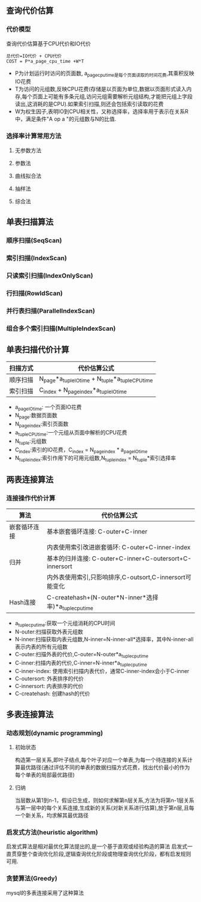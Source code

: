 ** 查询代价估算
*** 代价模型
    查询代价估算基于CPU代价和IO代价
#+BEGIN_SRC 
总代价=IO代价 + CPU代价
COST = P*a_page_cpu_time +W*T
#+END_SRC
- P为计划运行时访问的页面数, a_page_cpu_time是每个页面读取的时间花费,其乘积反映IO花费
- T为访问的元组数,反映CPU花费(存储是以页面为单位,数据以页面形式读入内存,每个页面上可能有多条元组,访问元组需要解析元组结构,才能把元组上字段读出,这消耗的是CPU).如果索引扫描,则还会包括索引读取的花费
- W为权生因子,表明IO到CPU相关性，又称选择率，选择率用于表示在关系R中，满足条件"A op a "的元组数与N的比值.
*** 选择率计算常用方法
**** 无参数方法
**** 参数法
**** 曲线拟合法
**** 抽样法
**** 综合法
** 单表扫描算法
*** 顺序扫描(SeqScan)
*** 索引扫描(IndexScan)
*** 只读索引扫描(IndexOnlyScan)
*** 行扫描(RowIdScan)
*** 并行表扫描(ParallelIndexScan)
*** 组合多个索引扫描(MultipleIndexScan)
** 单表扫描代价计算
| 扫描方式 | 代价估算公式                                      |
|----------+---------------------------------------------------|
| 顺序扫描 | N_page*a_tuple_IO_time + N_tuple*a_tuple_CPU_time |
| 索引扫描 | C_index + N_page_index*a_tuple_IO_time            |
- a_page_IO_time: 一个页面IO花费
- N_page:数据页面数
- N_page_index:索引页面数
- a_tuple_CPU_time:一个元组从页面中解析的CPU花费
- N_tuple:元组数
- C_index:索引的IO花费，C_index = N_page_index * a_page_IO_time
- N_tuple_index:索引作用下的可用元组数,N_tuple_index = N_tuple*索引选择率
** 两表连接算法
*** 连接操作代价计算
| 算法         | 代价估算公式                                            |
|--------------+---------------------------------------------------------|
| 嵌套循环连接 | 基本嵌套循环连接: C-outer+C-inner                       |
|              | 内表使用索引改进嵌套循环: C-outer+C-inner-index         |
|--------------+---------------------------------------------------------|
| 归并         | 基本的归并连接: C-outer+C-inner+C-outersort+C-innersort |
|              | 内外表使用索引,只影响排序,C-outsort,C-innersort可能变化 |
|--------------+---------------------------------------------------------|
| Hash连接     | C-createhash+(N-outer*N-inner*选择率)*a_tuple_cpu_time     |
- a_tuple_cpu_time:获取一个元组消耗的CPU时间
- N-outer:扫描获取外表元组数
- N-inner:扫描获取内表元组数,N-inner=N-inner-all*选择率，其中N-inner-all表示内表的所有元组数
- C-outer:扫描外表的代价,C-outer=N-outer*a_tuple_cpu_time
- C-inner:扫描内表的代价,C-inner=N-inner*a_tuple_cpu_time
- C-inner-index: 使用索引扫描内表代价，通常C-inner-index会小于C-inner
- C-outersort: 外表排序的代价
- C-innersort: 内表排序的代价
- C-createhash: 创建hash的代价
** 多表连接算法
*** 动态规划(dynamic programming)
**** 初始状态
     构造第一层关系,即叶子结点,每个叶子对应一个单表,为每一个待连接的关系计算最优路径(通过评估不同的单表的数据扫描方式花费，找出代价最小的作为每个单表的局部最优路径)
**** 归纳
     当层数从第1到n-1，假设已生成，则如何求解第n层关系,方法为将第n-1层关系与第一层中的每个关系连接,生成新的关系(对新关系进行估算),放于第n层,且每一个新关系，均求解其最优路径
*** 启发式方法(heuristic algorithm)
    启发式算法是相对最优化算法提出的,是一个基于直观或经验构造的算法
    启发式一直贯穿整个查询优化阶段,逻辑查询优化阶段或物理查询优化阶段，都有启发规则可用.
*** 贪婪算法(Greedy)
    mysql的多表连接采用了这种算法
